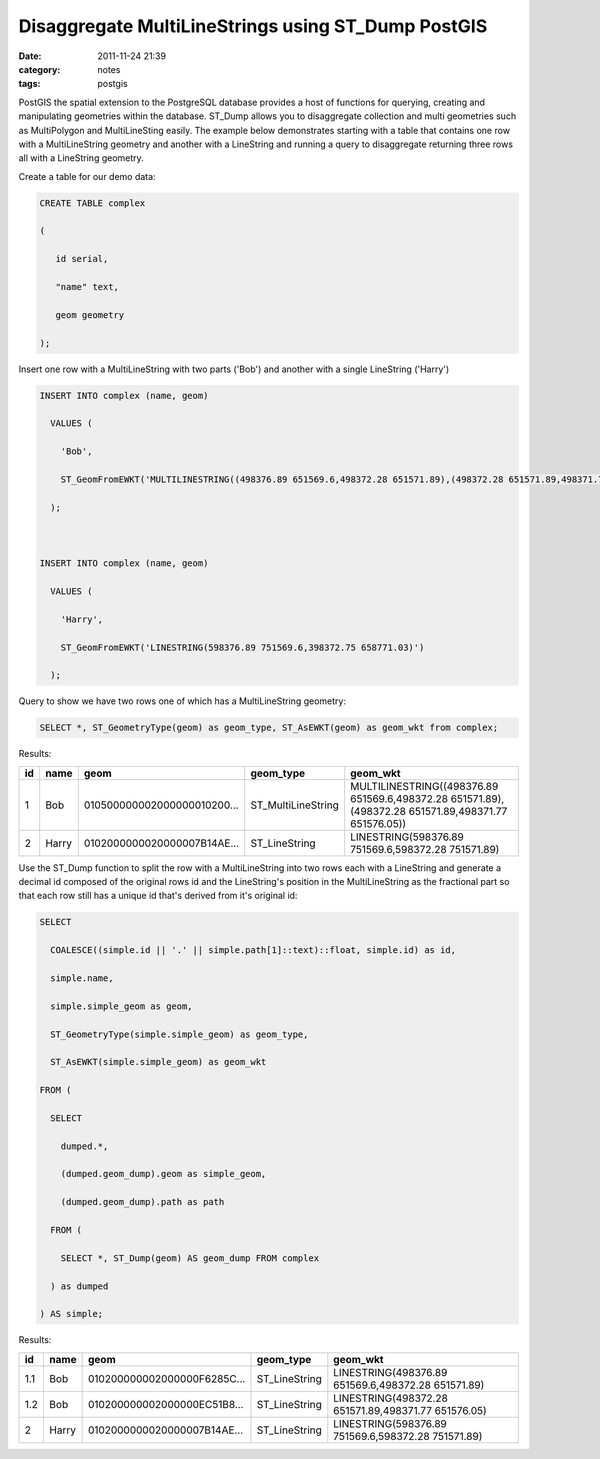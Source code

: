 Disaggregate MultiLineStrings using ST_Dump PostGIS
###################################################
:date: 2011-11-24 21:39
:category: notes
:tags: postgis

PostGIS the spatial extension to the PostgreSQL database provides a host of functions for querying, creating and manipulating geometries within the database. ST\_Dump allows you to disaggregate collection and multi geometries such as MultiPolygon and MultiLineSting easily. The example below demonstrates starting with a table that contains one row with a MultiLineString geometry and another with a LineString and running a query to disaggregate returning three rows all with a LineString geometry.

Create a table for our demo data:

.. code-block:: sql

    CREATE TABLE complex

    (

       id serial, 

       "name" text,

       geom geometry

    );

Insert one row with a MultiLineString with two parts ('Bob') and another with a single LineString ('Harry')

.. code-block:: sql

    INSERT INTO complex (name, geom)

      VALUES (

        'Bob',

        ST_GeomFromEWKT('MULTILINESTRING((498376.89 651569.6,498372.28 651571.89),(498372.28 651571.89,498371.77 651576.05))')

      );



    INSERT INTO complex (name, geom)

      VALUES (

        'Harry',

        ST_GeomFromEWKT('LINESTRING(598376.89 751569.6,398372.75 658771.03)')

      );

Query to show we have two rows one of which has a MultiLineString geometry:

.. code-block:: sql

    SELECT *, ST_GeometryType(geom) as geom_type, ST_AsEWKT(geom) as geom_wkt from complex;

Results:

+----+-------+-----------------------------+---------------------+-----------------------------------------------------------------------------------------------------+
| id | name  | geom                        | geom\_type          | geom\_wkt                                                                                           |
+====+=======+=============================+=====================+=====================================================================================================+
| 1  | Bob   | 010500000002000000010200... | ST\_MultiLineString | MULTILINESTRING((498376.89 651569.6,498372.28 651571.89),(498372.28 651571.89,498371.77 651576.05)) |
+----+-------+-----------------------------+---------------------+-----------------------------------------------------------------------------------------------------+
| 2  | Harry | 0102000000020000007B14AE... | ST\_LineString      | LINESTRING(598376.89 751569.6,598372.28 751571.89)                                                  |
+----+-------+-----------------------------+---------------------+-----------------------------------------------------------------------------------------------------+

Use the ST\_Dump function to split the row with a MultiLineString into two rows each with a LineString and generate a decimal id composed of the original rows id and the LineString's position in the MultiLineString as the fractional part so that each row still has a unique id that's derived from it's original id:

.. code-block:: sql

    SELECT

      COALESCE((simple.id || '.' || simple.path[1]::text)::float, simple.id) as id,

      simple.name,

      simple.simple_geom as geom,

      ST_GeometryType(simple.simple_geom) as geom_type,

      ST_AsEWKT(simple.simple_geom) as geom_wkt

    FROM (

      SELECT

        dumped.*,

        (dumped.geom_dump).geom as simple_geom,

        (dumped.geom_dump).path as path

      FROM (

        SELECT *, ST_Dump(geom) AS geom_dump FROM complex

      ) as dumped

    ) AS simple;

Results:

+-----+-------+-----------------------------+----------------+-----------------------------------------------------+
| id  | name  | geom                        | geom\_type     | geom\_wkt                                           |
+=====+=======+=============================+================+=====================================================+
| 1.1 | Bob   | 010200000002000000F6285C... | ST\_LineString | LINESTRING(498376.89 651569.6,498372.28 651571.89)  |
+-----+-------+-----------------------------+----------------+-----------------------------------------------------+
| 1.2 | Bob   | 010200000002000000EC51B8... | ST\_LineString | LINESTRING(498372.28 651571.89,498371.77 651576.05) |
+-----+-------+-----------------------------+----------------+-----------------------------------------------------+
| 2   | Harry | 0102000000020000007B14AE... | ST\_LineString | LINESTRING(598376.89 751569.6,598372.28 751571.89)  |
+-----+-------+-----------------------------+----------------+-----------------------------------------------------+

